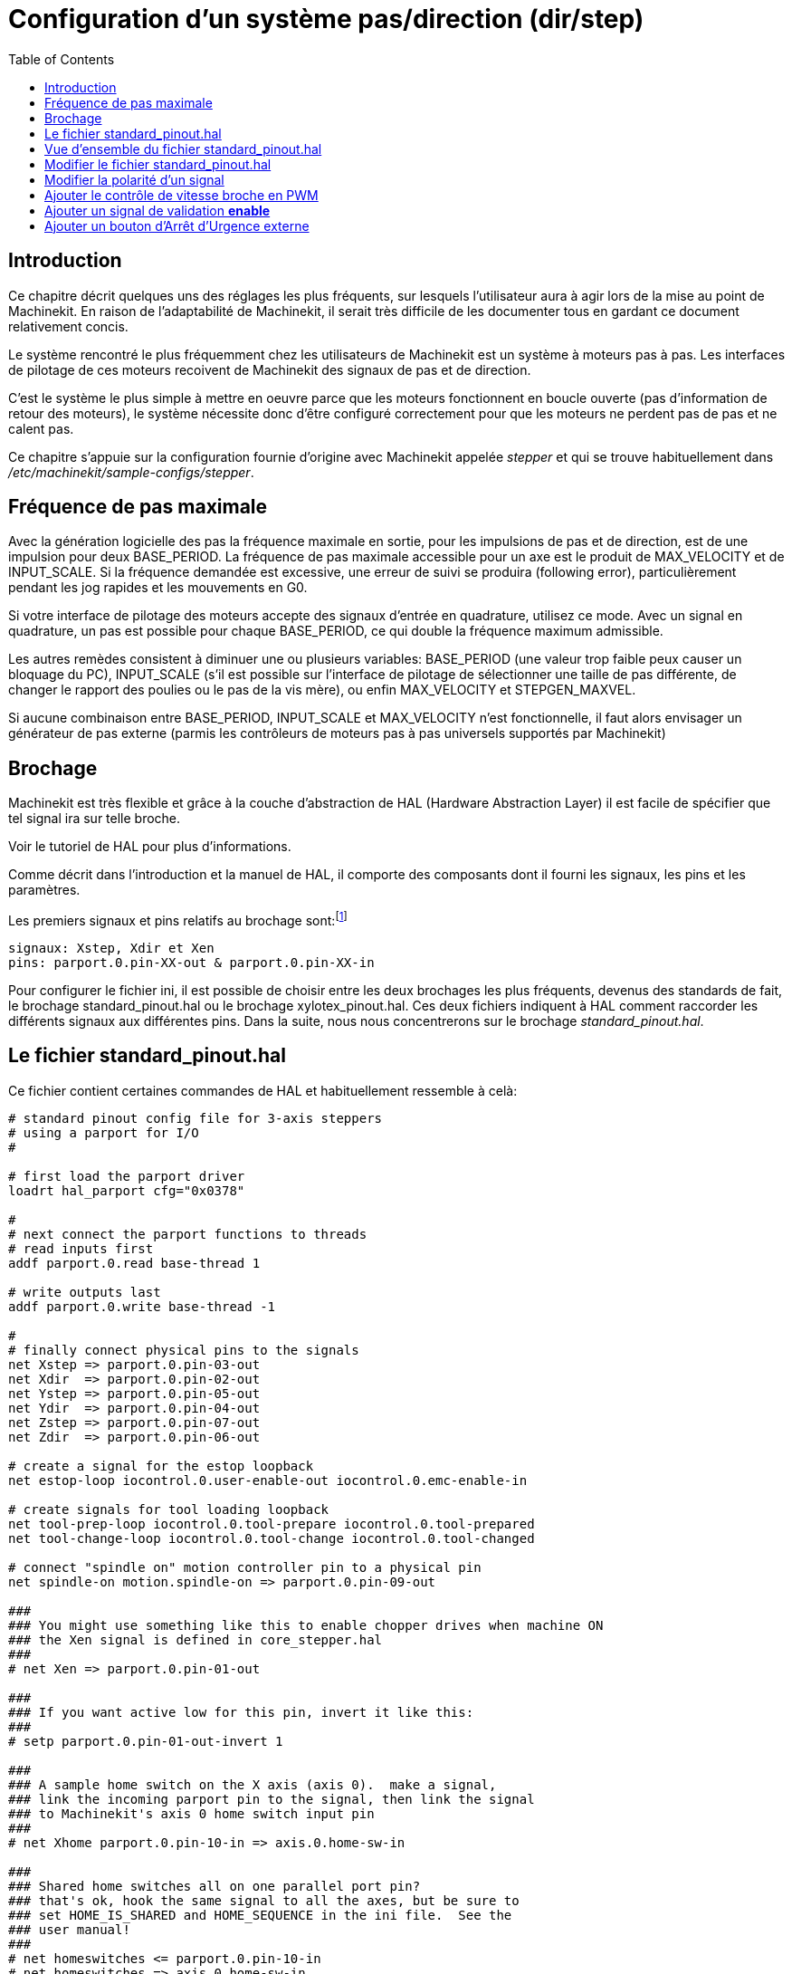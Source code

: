 :lang: fr
:toc:

= Configuration d'un système pas/direction (dir/step)

[[cha:config-steppers]] (((Configuration pas/direction)))


[[sec:Introduction]]
== Introduction

Ce chapitre décrit quelques uns des réglages les plus fréquents, sur
lesquels l'utilisateur aura à agir lors de la mise au point de Machinekit. En
raison de l'adaptabilité de Machinekit, il serait très difficile de les
documenter tous en gardant ce document relativement concis.

Le système rencontré le plus fréquemment chez les utilisateurs de Machinekit
est un système à moteurs pas à pas. Les interfaces de pilotage de ces
moteurs recoivent de Machinekit des signaux de pas et de direction.

C'est le système le plus simple à mettre en oeuvre parce que les
moteurs fonctionnent en boucle ouverte (pas d'information de retour des
moteurs), le système nécessite donc d'être configuré correctement pour
que les moteurs ne perdent pas de pas et ne calent pas.

Ce chapitre s'appuie sur la configuration fournie d'origine avec Machinekit
appelée _stepper_(((stepper))) et qui se trouve habituellement dans
_/etc/machinekit/sample-configs/stepper_.

[[sec:Maximum-step-rate]]
== Fréquence de pas maximale(((Frequence de pas maximale)))

Avec la génération logicielle des pas la fréquence maximale en sortie,
pour les impulsions de pas et de direction, est de une impulsion pour
deux BASE_PERIOD. La fréquence de pas maximale accessible pour un axe
est le produit de MAX_VELOCITY et de INPUT_SCALE. Si la fréquence
demandée est excessive, une erreur de suivi se produira (following
error), particulièrement pendant les jog rapides et les mouvements en
G0.

Si votre interface de pilotage des moteurs accepte des signaux
d'entrée en quadrature, utilisez ce mode. Avec un signal en quadrature,
un pas est possible pour chaque BASE_PERIOD, ce qui double la fréquence
maximum admissible.

Les autres remèdes consistent à diminuer une ou plusieurs variables:
BASE_PERIOD (une valeur trop faible peux causer un bloquage du PC),
INPUT_SCALE (s'il est possible sur l'interface de pilotage de
sélectionner une taille de pas différente, de changer le rapport des
poulies ou le pas de la vis mère), ou enfin MAX_VELOCITY et
STEPGEN_MAXVEL.

Si aucune combinaison entre BASE_PERIOD, INPUT_SCALE et MAX_VELOCITY
n'est fonctionnelle, il faut alors envisager un générateur de pas
externe (parmis les contrôleurs de moteurs pas à pas universels
supportés par Machinekit)

[[sec:Brochage]]
== Brochage
(((brochage)))

Machinekit est très flexible et grâce à la couche d'abstraction de HAL
(Hardware Abstraction Layer) il est facile de spécifier que tel signal
ira sur telle broche. 

Voir le tutoriel de HAL pour plus d'informations(((HAL)))).

Comme décrit dans l'introduction et la manuel de HAL, il comporte des
composants dont il fourni les signaux, les pins et les paramètres.

Les premiers signaux et pins relatifs au brochage sont:footnote:[Note:
pour rester concis, nous ne présenterons qu'un seul axe, tous
les autres sont similaires.]
----
signaux: Xstep, Xdir et Xen
pins: parport.0.pin-XX-out & parport.0.pin-XX-in
----

Pour configurer le fichier ini, il est possible de choisir entre les
deux brochages les plus fréquents, devenus des standards de fait, le
brochage standard_pinout.hal ou le brochage xylotex_pinout.hal. Ces
deux fichiers indiquent à HAL comment raccorder les différents signaux
aux différentes pins. Dans la suite, nous nous concentrerons sur le
brochage _standard_pinout.hal_.


== Le fichier standard_pinout.hal[[sec:standard-pinout.hal]]

(((standard pinout))) 

Ce fichier contient certaines commandes de HAL et habituellement
ressemble à celà:

----
# standard pinout config file for 3-axis steppers
# using a parport for I/O
#

# first load the parport driver
loadrt hal_parport cfg="0x0378"

#
# next connect the parport functions to threads
# read inputs first
addf parport.0.read base-thread 1

# write outputs last
addf parport.0.write base-thread -1

#
# finally connect physical pins to the signals
net Xstep => parport.0.pin-03-out
net Xdir  => parport.0.pin-02-out
net Ystep => parport.0.pin-05-out
net Ydir  => parport.0.pin-04-out
net Zstep => parport.0.pin-07-out
net Zdir  => parport.0.pin-06-out

# create a signal for the estop loopback
net estop-loop iocontrol.0.user-enable-out iocontrol.0.emc-enable-in

# create signals for tool loading loopback
net tool-prep-loop iocontrol.0.tool-prepare iocontrol.0.tool-prepared
net tool-change-loop iocontrol.0.tool-change iocontrol.0.tool-changed

# connect "spindle on" motion controller pin to a physical pin
net spindle-on motion.spindle-on => parport.0.pin-09-out

###
### You might use something like this to enable chopper drives when machine ON
### the Xen signal is defined in core_stepper.hal
###
# net Xen => parport.0.pin-01-out

###
### If you want active low for this pin, invert it like this:
###
# setp parport.0.pin-01-out-invert 1

###
### A sample home switch on the X axis (axis 0).  make a signal,
### link the incoming parport pin to the signal, then link the signal
### to Machinekit's axis 0 home switch input pin
###
# net Xhome parport.0.pin-10-in => axis.0.home-sw-in

###
### Shared home switches all on one parallel port pin?
### that's ok, hook the same signal to all the axes, but be sure to 
### set HOME_IS_SHARED and HOME_SEQUENCE in the ini file.  See the
### user manual!
###
# net homeswitches <= parport.0.pin-10-in
# net homeswitches => axis.0.home-sw-in
# net homeswitches => axis.1.home-sw-in
# net homeswitches => axis.2.home-sw-in

###
### Sample separate limit switches on the X axis (axis 0)
###
# net X-neg-limit parport.0.pin-11-in => axis.0.neg-lim-sw-in
# net X-pos-limit parport.0.pin-12-in => axis.0.pos-lim-sw-in

###
### Just like the shared home switches example, you can wire together
### limit switches.  Beware if you hit one, Machinekit will stop but can't tell
### you which switch/axis has faulted.  Use caution when recovering from this.
###
# net Xlimits parport.0.pin-13-in => axis.0.neg-lim-sw-in axis.0.pos-lim-sw-in

----

Les lignes commençant par *#* sont des commentaires, aident à la
lecture du fichier.

[[sec:Vue-d-ensemble-standard-pinout-hal]]
== Vue d'ensemble du fichier standard_pinout.hal

Voici les opérations qui sont exécutées quand le fichier
standard_pinout.hal est lu par l'interpréteur:

 . Le pilote du port parallèle est chargé (voir le Parport section de 
   le Manuel de HAL pour plus de détails)
 . Les fonctions de lecture/écriture du pilote sont assignée au thread
   «Base thread» footnote:[Le thread le plus rapide parmis les réglages
   de Machinekit, habituellement il
   n'y a que quelques microsecondes entre les exécutions de ce code.]
 . Les signaux du générateur de pas et de direction des axes X,Y,Z...
   sont raccordés aux broches du port parallèle
 . D'autres signaux d'entrées/sorties sont connectés (boucle d'arrêt
   d'urgence, boucle du changeur d'outil...)
 . Un signal de marche broche est défini et raccordé à une broche du port
   parallèle

[[sec:Modifier-standard-pinout-hal]]
== Modifier le fichier standard_pinout.hal

Pour modifier le fichier standard_pinout.hal, il suffit de l'ouvrir
dans un éditeur de texte puis d'y localiser les parties à modifier.

Si vous voulez par exemple, modifier les broches de pas et de
direction de l'axe X, il vous suffit de modifier le numéro de la
variable nommée _parport.0.pin-XX-out_:
----
net Xstep parport.0.pin-03-out 
net Xdir  parport.0.pin-02-out
----

peut être modifiée pour devenir:
----
net Xstep parport.0.pin-02-out 
net Xdir  parport.0.pin-03-out
----

ou de manière générale n'importe quel numéro que vous souhaiteriez.

Attention: il faut être certain de n'avoir qu'un seul signal connecté
à une broche.

[[sec:Modifier-la-polarite]]
== Modifier la polarité d'un signal
(((signal polarite)))

Si une interface attends un signal _actif bas_, ajouter une ligne avec
le paramètre d'inversion de la sortie, _-invert_. Par exemple, pour
inverser le signal de rotation de la broche:
----
setp parport.0.pin-09-invert TRUE
----

[[sec:PWM-Vitesse-broche]]
== Ajouter le contrôle de vitesse broche en PWM
(((Vitesse broche PWM)))

Si votre vitesse de broche peut être contrôlée par un signal de PWM,
utilisez le composant _pwmgen_ pour créer ce signal:
----
loadrt pwmgen output_type=0
addf pwmgen.update servo-thread
addf pwmgen.make-pulses base-thread
net spindle-speed-cmd motion.spindle-speed-out => pwmgen.0.value
net spindle-on motion.spindle-on => pwmgen.0.enable
net spindle-pwm pwmgen.0.pwm => parport.0.pin-09-out
setp pwmgen.0.scale 1800 # Change to your spindle’s top speed in RPM
----

Ce qui donnera le fonctionnement suivant, pour un signal PWM à: 0%
donnera une vitesse de 0tr/mn, 10% une vitesse de 180tr/mn, etc. Si un
signal PWM supérieur à 0% est requis pour que la broche commence à
tourner, suivez l'exemple du fichier de configuration _nist-lathe_ qui
utilise un composant d'échelle (_scale_).

[[sec:Ajouter-signal-enable]]
== Ajouter un signal de validation *enable*
(((signal enable)))

Certains pilotes de moteurs requiert un signal de validation _enable_
avant d'autoriser tout mouvement du moteur. Pour celà des signaux sont
déjà définis et appelés _Xen_, _Yen_, _Zen_.

Pour les connecter vous pouvez utilisez l'exemple suivant:
----
net Xen parport.0.pin-08-out
----

Il est possible d'avoir une seule pin de validation pour l'ensemble
des pilotes, ou plusieurs selon la configuration que vous voulez. Notez
toutefois qu'habituellement quand un axe est en défaut, tous les autres
sont invalidés aussi de sorte que, n'avoir qu'un seul signal/pin de
validation pour l'ensemble est parfaitement sécurisé.

== Ajouter un bouton d'Arrêt d'Urgence externe
(((A/U)))

Comme vous pouvez <<sec:standard-pinout.hal,le voir ici>>,
par défaut la configuration standard n'utilise pas de bouton d'Arrêt
d'Urgence externe. footnote:[Une explication complète sur la manière de
gérer les circuiteries d'Arrêt d'Urgence se trouve sur le 
http://wiki.machinekit.org/[ wiki(en)] et dans le Manuel de l'intégrateur.

Pour ajouter un simple bouton d'AU externe (ou plusieurs en série) vous
devez remplacer la ligne suivante:

----
net estop-loop iocontrol.0.user-enable-out iocontrol.0.emc-enable-in
----

par

----
net estop-loop parport.0.pin-01-in iocontrol.0.emc-enable-in
----


Ce qui implique qu'un bouton d'Arrêt d'Urgence soit connecté sur la
broche 01 du port parallèle. Tant que le bouton est enfoncé (le contact
ouvert)footnote:[Utiliser exclusivement des contacts normalement fermés
pour les A/U.], 
Machinekit restera dans l'état _Arrêt d'Urgence_ (ESTOP). Quand le bouton
externe sera relâché, Machinekit passera immédiatement dans l'état 
_Arrêt d'Urgence Relâché_ (ESTOP-RESET) vous pourrez ensuite mettre 
la machine en marche en pressant le bouton _Marche machine_ (((marche machine)))
et vous êtes alors prêt à continuer votre travail avec Machinekit.
